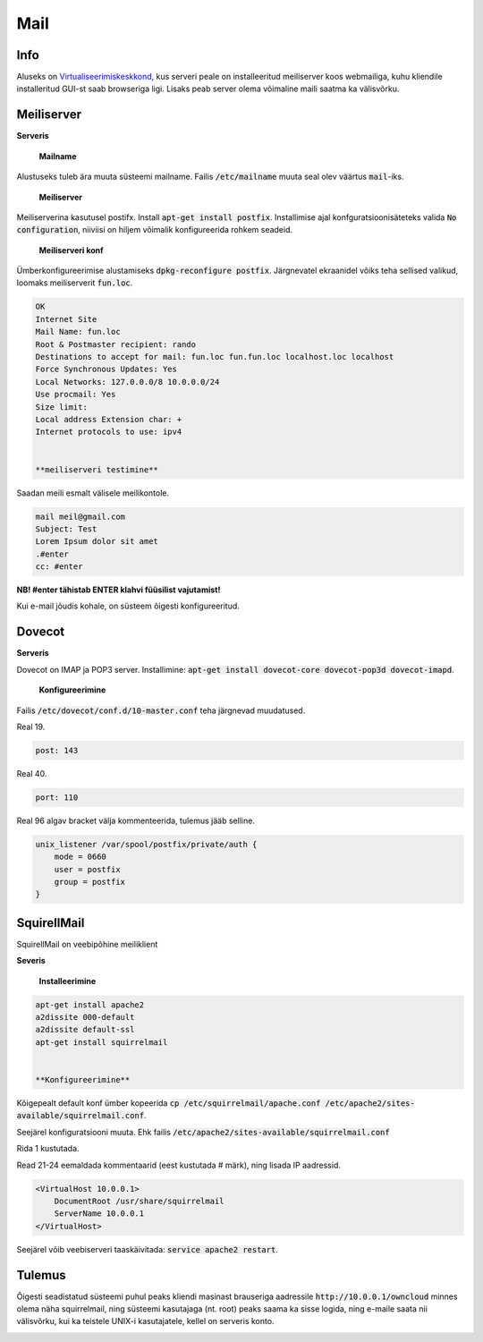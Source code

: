 ======
 Mail
======

------
 Info
------

Aluseks on Virtualiseerimiskeskkond_, kus serveri peale on installeeritud meiliserver
koos webmailiga, kuhu kliendile installeritud GUI-st saab browseriga ligi. Lisaks
peab server olema võimaline maili saatma ka välisvõrku.

.. _Virtualiseerimiskeskkond: virtualiseerimiskeskkond.html

-------------
 Meiliserver
-------------

**Serveris**

    **Mailname**
Alustuseks tuleb ära muuta süsteemi mailname. Failis :code:`/etc/mailname`
muuta seal olev väärtus :code:`mail`-iks.

    **Meiliserver**

Meiliserverina kasutusel postifx. Install :code:`apt-get install postfix`. Installimise
ajal konfguratsioonisäteteks valida :code:`No configuration`, niiviisi on hiljem
võimalik konfigureerida rohkem seadeid.

    **Meiliserveri konf**

Ümberkonfigureerimise alustamiseks :code:`dpkg-reconfigure postfix`. Järgnevatel
ekraanidel võiks teha sellised valikud, loomaks meiliserverit :code:`fun.loc`.

.. code:: bash

  OK
  Internet Site
  Mail Name: fun.loc
  Root & Postmaster recipient: rando
  Destinations to accept for mail: fun.loc fun.fun.loc localhost.loc localhost
  Force Synchronous Updates: Yes
  Local Networks: 127.0.0.0/8 10.0.0.0/24
  Use procmail: Yes
  Size limit:
  Local address Extension char: +
  Internet protocols to use: ipv4


  **meiliserveri testimine**

Saadan meili esmalt välisele meilikontole.

.. code:: bash

  mail meil@gmail.com
  Subject: Test
  Lorem Ipsum dolor sit amet
  .#enter
  cc: #enter


**NB! #enter tähistab ENTER klahvi füüsilist vajutamist!**

Kui e-mail jõudis kohale, on süsteem õigesti konfigureeritud.

---------
 Dovecot
---------

**Serveris**

Dovecot on IMAP ja POP3 server. Installimine:
:code:`apt-get install dovecot-core dovecot-pop3d dovecot-imapd`.

    **Konfigureerimine**

Failis :code:`/etc/dovecot/conf.d/10-master.conf` teha järgnevad muudatused.

Real 19.

.. code:: bash

  post: 143


Real 40.

.. code:: bash

  port: 110

Real 96 algav bracket välja kommenteerida, tulemus jääb selline.

.. code:: bash

  unix_listener /var/spool/postfix/private/auth {
      mode = 0660
      user = postfix
      group = postfix
  }

--------------
 SquirellMail
--------------

SquirellMail on veebipõhine meiliklient

**Severis**

    **Installeerimine**

.. code:: bash

  apt-get install apache2
  a2dissite 000-default
  a2dissite default-ssl
  apt-get install squirrelmail


  **Konfigureerimine**

Kõigepealt default konf ümber kopeerida
:code:`cp /etc/squirrelmail/apache.conf /etc/apache2/sites-available/squirrelmail.conf`.

Seejärel konfiguratsiooni muuta. Ehk failis :code:`/etc/apache2/sites-available/squirrelmail.conf`

Rida 1 kustutada.

Read 21-24 eemaldada kommentaarid (eest kustutada # märk), ning lisada IP aadressid.

.. code:: bash

  <VirtualHost 10.0.0.1>
      DocumentRoot /usr/share/squirrelmail
      ServerName 10.0.0.1
  </VirtualHost>

Seejärel võib veebiserveri taaskäivitada: :code:`service apache2 restart`.

---------
 Tulemus
---------

Õigesti seadistatud süsteemi puhul peaks kliendi masinast brauseriga aadressile
:code:`http://10.0.0.1/owncloud` minnes olema näha squirrelmail, ning süsteemi
kasutajaga (nt. root) peaks saama ka sisse logida, ning e-maile saata nii välisvõrku,
kui ka teistele UNIX-i kasutajatele, kellel on serveris konto.

.. image:: http://i.imgur.com/7XO339W.png
.. image:: http://i.imgur.com/zWKPLA0.png
